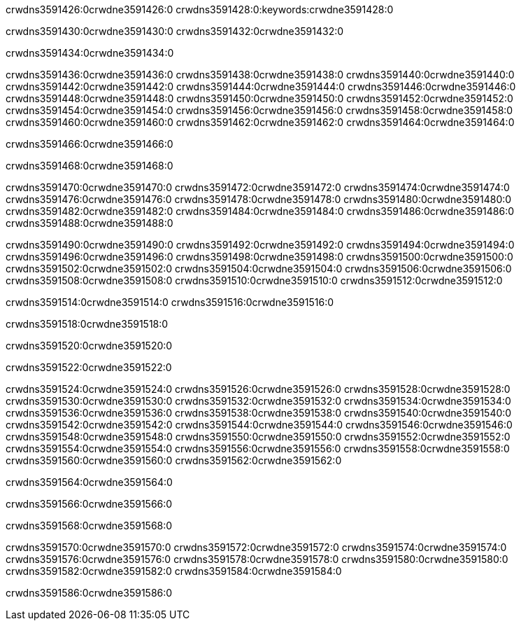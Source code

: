 crwdns3591426:0crwdne3591426:0
crwdns3591428:0:keywords:crwdne3591428:0

crwdns3591430:0crwdne3591430:0 crwdns3591432:0crwdne3591432:0

crwdns3591434:0crwdne3591434:0

crwdns3591436:0crwdne3591436:0 crwdns3591438:0crwdne3591438:0
crwdns3591440:0crwdne3591440:0 crwdns3591442:0crwdne3591442:0
crwdns3591444:0crwdne3591444:0 crwdns3591446:0crwdne3591446:0
crwdns3591448:0crwdne3591448:0 crwdns3591450:0crwdne3591450:0
crwdns3591452:0crwdne3591452:0
crwdns3591454:0crwdne3591454:0
crwdns3591456:0crwdne3591456:0
crwdns3591458:0crwdne3591458:0 crwdns3591460:0crwdne3591460:0
crwdns3591462:0crwdne3591462:0 crwdns3591464:0crwdne3591464:0

crwdns3591466:0crwdne3591466:0

crwdns3591468:0crwdne3591468:0 

crwdns3591470:0crwdne3591470:0 crwdns3591472:0crwdne3591472:0
crwdns3591474:0crwdne3591474:0 crwdns3591476:0crwdne3591476:0
crwdns3591478:0crwdne3591478:0
crwdns3591480:0crwdne3591480:0
crwdns3591482:0crwdne3591482:0
crwdns3591484:0crwdne3591484:0
crwdns3591486:0crwdne3591486:0
crwdns3591488:0crwdne3591488:0

crwdns3591490:0crwdne3591490:0 crwdns3591492:0crwdne3591492:0
crwdns3591494:0crwdne3591494:0
crwdns3591496:0crwdne3591496:0
crwdns3591498:0crwdne3591498:0
crwdns3591500:0crwdne3591500:0 crwdns3591502:0crwdne3591502:0
crwdns3591504:0crwdne3591504:0 crwdns3591506:0crwdne3591506:0 crwdns3591508:0crwdne3591508:0
crwdns3591510:0crwdne3591510:0 crwdns3591512:0crwdne3591512:0

crwdns3591514:0crwdne3591514:0 crwdns3591516:0crwdne3591516:0

crwdns3591518:0crwdne3591518:0

crwdns3591520:0crwdne3591520:0

crwdns3591522:0crwdne3591522:0

crwdns3591524:0crwdne3591524:0 crwdns3591526:0crwdne3591526:0
crwdns3591528:0crwdne3591528:0
crwdns3591530:0crwdne3591530:0
crwdns3591532:0crwdne3591532:0 crwdns3591534:0crwdne3591534:0
crwdns3591536:0crwdne3591536:0 
crwdns3591538:0crwdne3591538:0 
crwdns3591540:0crwdne3591540:0 crwdns3591542:0crwdne3591542:0
crwdns3591544:0crwdne3591544:0 crwdns3591546:0crwdne3591546:0
crwdns3591548:0crwdne3591548:0
crwdns3591550:0crwdne3591550:0
crwdns3591552:0crwdne3591552:0
crwdns3591554:0crwdne3591554:0
crwdns3591556:0crwdne3591556:0 crwdns3591558:0crwdne3591558:0 
crwdns3591560:0crwdne3591560:0
crwdns3591562:0crwdne3591562:0

crwdns3591564:0crwdne3591564:0

crwdns3591566:0crwdne3591566:0

crwdns3591568:0crwdne3591568:0

crwdns3591570:0crwdne3591570:0 crwdns3591572:0crwdne3591572:0
crwdns3591574:0crwdne3591574:0 crwdns3591576:0crwdne3591576:0
crwdns3591578:0crwdne3591578:0 crwdns3591580:0crwdne3591580:0 
crwdns3591582:0crwdne3591582:0 crwdns3591584:0crwdne3591584:0

crwdns3591586:0crwdne3591586:0